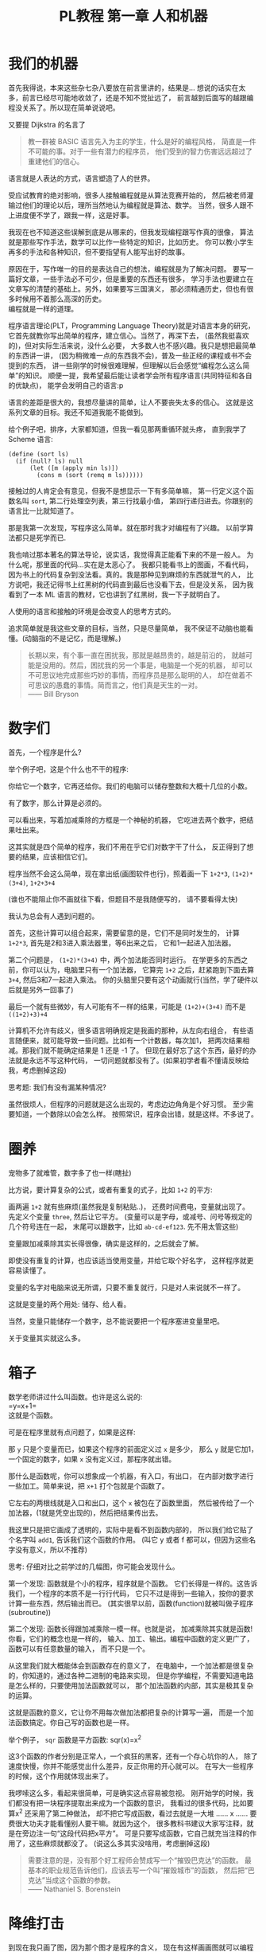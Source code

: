 #+TITLE: PL教程 第一章 人和机器
#+OPTIONS: toc:f

* 我们的机器

首先我得说，本来这些杂七杂八要放在前言里讲的，结果是...
想说的话实在太多，前言已经尽可能地收敛了，还是不知不觉扯远了，
前言越到后面写的越跟编程没关系了。所以现在简单说说吧。

又要提 Dijkstra 的名言了
#+BEGIN_QUOTE
教一群被 BASIC 语言先入为主的学生，什么是好的编程风格，
简直是一件不可能的事。对于一些有潜力的程序员，
他们受到的智力伤害远远超过了重建他们的信心。
#+END_QUOTE
语言就是人表达的方式，语言塑造了人的世界。

受应试教育的绝对影响，很多人接触编程就是从算法竞赛开始的，
然后被老师灌输过他们的理论以后，理所当然地认为编程就是算法、数学。
当然，很多人跟不上进度便不学了，跟我一样，这是好事。

我现在也不知道这些误解到底是从哪来的，但我发现编程跟写作真的很像，
算法就是那些写作手法，数学可以比作一些特定的知识，比如历史。
你可以教小学生再多的手法和各种知识，但不要指望有人能写出好的故事。

原因在于，写作唯一的目的是表达自己的想法，编程就是为了解决问题。
要写一篇好文章，一些手法必不可少，但是重要的东西还有很多，
学习手法也要建立在文章写的清楚的基础上。另外，如果要写三国演义，
那必须精通历史，但也有很多时候用不着那么高深的历史。\\
编程就是一样的道理。

程序语言理论(PLT，Programming Language Theory)就是对语言本身的研究，
它首先就教你写出简单的程序，建立信心。当然了，再深下去，
(虽然我挺喜欢的)，但对实际生活来说，没什么必要，
大多数人也不感兴趣。我只是想把最简单的东西讲一讲，
(因为稍微难一点的东西我不会)，普及一些正经的课程或书不会提到的东西，
讲一些刚学的时候很难理解，但理解以后会感觉“编程怎么这么简单”的知识。
顺便一提，我希望最后能让读者学会所有程序语言(共同特征和各自的优缺点)，
能学会发明自己的语言:p

语言的差距是很大的，我想尽量讲的简单，让人不要丧失太多的信心。
这就是这系列文章的目标。我还不知道我能不能做到。

给个例子吧，排序，大家都知道，但我一看见那两重循环就头疼，
直到我学了 Scheme 语言:
#+BEGIN_SRC racket
(define (sort ls)
  (if (null? ls) null
      (let ([m (apply min ls)])
        (cons m (sort (remq m ls))))))
#+END_SRC
接触过的人肯定会有意见，但我不是想显示一下有多简单嘛，
第一行定义这个函数名叫 =sort=, 第二行处理空列表，第三行找最小值，
第四行递归进去。你跟别的语言比一比就知道了。

那是我第一次发现，写程序这么简单。就在那时我才对编程有了兴趣。
以前学算法都只是死学而已.

我也啃过那本著名的算法导论，说实话，我觉得真正能看下来的不是一般人。
为什么呢，那里面的代码...实在是太恶心了。
我都只能看书上的图画，不看代码，
因为书上的代码复杂到没法看。真的。我是那种见到麻烦的东西就泄气的人，
比方说吧，我还记得书上红黑树的代码直到最后也没看下去，但是没关系，
因为我看到了一本 ML 语言的教材，它也讲到了红黑树，我一下子就明白了。

人使用的语言和接触的环境是会改变人的思考方式的。

追求简单就是我这些文章的目标，当然，只是尽量简单，
我不保证不动脑也能看懂。(动脑指的不是记忆，而是理解。)
#+BEGIN_QUOTE
长期以来，有个事一直在困扰我，那就是越昂贵的，越是前沿的，
就越可能是没用的。然后，困扰我的另一个事是，电脑是一个死的机器，
却可以不可思议地完成那些巧妙的事情，而程序员是那么聪明的人，
却在做着不可思议的愚蠢的事情。简而言之，他们真是天生的一对。\\
—— Bill Bryson
#+END_QUOTE

* 数字们

首先，一个程序是什么?

举个例子吧，这是个什么也不干的程序:

[[./img/plt1/prog-id.png]]

你给它一个数字，它再还给你。我们的电脑可以储存整数和大概十几位的小数。

有了数字，那么计算是必须的。

[[./img/plt1/simple-calc.png]]

可以看出来，写着加减乘除的方框是一个神秘的机器，
它吃进去两个数字，把结果吐出来。

这其实就是四个简单的程序，我们不用在乎它们对数字干了什么，
反正得到了想要的结果，应该相信它们。

程序当然不会这么简单，现在拿出纸(画图软件也行)，照着画一下
=1+2*3=, =(1+2)*(3+4)=, =1+2+3+4=

(谁也不能阻止你不画就往下看，但题目不是我随便写的，
请不要看得太快)

我认为总会有人遇到问题的。

[[./img/plt1/compound-calc.png]]

首先，这些计算可以组合起来，需要留意的是，它们不是同时发生的，
计算 =1+2*3=, 首先是2和3进入乘法器里，等6出来之后，
它和1一起进入加法器。

第二个问题是， =(1+2)*(3+4)= 中，两个加法能否同时运行。
在学更多的东西之前，你可以认为，电脑里只有一个加法器，
它算完 =1+2= 之后，赶紧跑到下面去算 =3+4=, 然后3和7一起进入乘法。
你的头脑里只要有这个动画就行(当然，学了硬件以后就是另外一回事了)

最后一个就有些微妙，有人可能有不一样的结果，可能是 =(1+2)+(3+4)=
而不是 =((1+2)+3)+4=

计算机不允许有歧义，很多语言明确规定是我画的那种，从左向右组合，
有些语言随便来，就可能导致一些问题。比如有一个计数器，每次加1，
把两次结果相减。那我们就不能确定结果是 1 还是 -1 了。
但现在最好忘了这个东西，最好的办法就是永远不写这种代码，
一切问题就都没有了。(如果初学者看不懂请反映给我，考虑删掉这段)

思考题: 我们有没有漏某种情况?

虽然很烦人，但程序的问题就是这么出现的，考虑边边角角是个好习惯。
至少需要知道，一个数除以0会怎么样。
按照常识，程序会出错，就是这样。不多说了。

* 圈养

宠物多了就难管，数字多了也一样(瞎扯)

比方说，要计算复杂的公式，或者有重复的式子，比如 =1+2= 的平方:

[[./img/plt1/complex-sqr-1+2.png]]

画两遍 =1+2= 就有些麻烦(虽然我是复制粘贴..)，
还费时间费电，变量就出现了。\\
先定义个变量 =three=, 然后让它平方。
(变量可以是字母，或减号、问号等规定的几个符号连在一起，
末尾可以跟数字，比如 =ab-cd-ef123=. 先不用太管这些)

[[./img/plt1/sqr-three.png]]

变量跟加减乘除其实长得很像，确实是这样的，之后就会了解。

即使没有重复的计算，也应该适当使用变量，并给它取个好名字，
这样程序就更容易读懂了。

变量的名字对电脑来说无所谓，只要不重复就行，只是对人来说就不一样了。

这就是变量的两个用处: 储存、给人看。

当然，变量只能储存一个数字，总不能说要把一个程序塞进变量里吧。

# [[./img/plt1/prog-in-var.png]]

关于变量其实就这么多。

* 箱子

数学老师讲过什么叫函数。也许是这么说的:\\
=y=x+1=\\
这就是个函数。

可是在程序里就有点问题了，如果是这样:

[[./img/plt1/wrong-function.png]]

那 =y= 只是个变量而已，如果这个程序的前面定义过 =x= 是多少，
那么 =y= 就是它加1，一个固定的数字，如果 =x= 没有定义过，那程序就出错。

那什么是函数呢，你可以想象成一个机器，有入口，有出口，
在内部对数字进行一些加工。简单来说，把 =x+1= 打个包就是个函数了。

[[./img/plt1/func-y=x+1.png]]

它左右的两根线就是入口和出口，这个 =x= 被包在了函数里面，
然后被传给了一个加法器，(1就是凭空出现的)，然后把结果传出去。

我这里只是把它画成了透明的，实际中是看不到函数内部的，
所以我们给它贴了个名字叫 =add1=, 告诉我们这个函数的作用。
(叫它 y 或者 f 都可以，但因为这些名字没有意义，所以不推荐)

思考: 仔细对比之前学过的几幅图，你可能会发现什么。

第一个发现: 函数就是个小的程序，程序就是个函数。
它们长得是一样的。这告诉我们，一个程序的本质不是一行行代码，
它只不过是得到一些输入，按你的要求计算一些东西，然后输出而已。
(其实很早以前，函数(function)就被叫做子程序(subroutine))

第二个发现: 函数长得跟加减乘除一模一样。也就是说，
加减乘除其实就是函数! 你看，它们的概念也是一样的，
输入、加工、输出。编程中函数的定义更广了，函数可以有任意数量的输入，
而不只是一个。

从这里我们就大概能体会到函数存在的意义了，
在电脑中，一个加法都是很复杂的，你知道的，通过各种二进制的电路来实现，
但是你学编程，不需要知道电路是怎么样的，只要使用加法函数就可以，
那个加法函数的内部，其实是极其复杂的运算。

这就是函数的意义，它让你不用每次做加法都把复杂的计算写一遍，
而是一个加法函数搞定。你自己写的函数也是一样。

举个例子， =sqr= 函数是平方函数: sqr(x)=x^2

[[./img/plt1/func-sqr.png]]

这3个函数的作者分别是正常人，一个疯狂的黑客，还有一个存心坑你的人，
除了速度快慢，你并不能感觉出什么差异，反正你用的开心就可以。
在写大一些程序的时候，这个作用就体现出来了。

我啰嗦这么多，看起来很简单，可是确实这点容易被忽视。
刚开始学的时候，我们都没有把一块程序提取出来成为一个函数的意识，
我看过的很多代码，比如要算x^2 还采用了第二种做法，
却不把它写成函数，看过去就是一大堆 ...... x ...... 
要费很大功夫才能看懂别人要干嘛。就因为这个，
很多教科书建议大家写注释，就是在旁边注一句“这段代码把x平方”。
可是只要写成函数，它自己就充当注释的作用了，这些麻烦就都没了。
(说这么多其实没啥用，考虑删掉这段)

#+BEGIN_QUOTE
需要注意的是，没有那个好工程师会赞成写一个“摧毁巴克达”的函数。
最基本的职业规范告诉他们，应该去写一个叫“摧毁城市”的函数，
然后把“巴克达”当成这个函数的参数。\\
—— Nathaniel S. Borenstein
#+END_QUOTE

* 降维打击

到现在我只画了图，因为那个图才是程序的含义，
现在有这样画画图就可以编程的语言，但我都不满意。
所以还是只能学要一行一行打代码的语言了。
画图多形象啊，为什么大家都喜欢写代码呢。

我费了好大的劲挑出来个语言叫 [[https://www.racket-lang.org][Racket]]，虽然还是很不满意，但除了语法，
没有什么明显的缺点，只要不被它的括号吓跑的话...

输入一个数字，Racket 就会原样输出。
#+BEGIN_SRC racket
> 2333
2333
> -123.456
-123.456
#+END_SRC
一个大于号“>”后面是我们的程序，之后是结果。
如果一行写不下可以换行。

这是加减乘除
#+BEGIN_SRC racket
> (+ 1 2)
3
> (- 3 2)
1
> (* 2 3)
6
> (/ 10 2)
5
> (+ 1 (* 2 3))
7
> (+ (* 1 2)
     (- (/ 4 2) 1))
3
> (+ (+ (+ 1 2) 3) 4)
10
> (+ 1 2 3 4)
10
> (* 1 2 3 4 5)
120
#+END_SRC
首先，加减乘除的格式是统一的，一对括号，括号中第一个是函数，
后面跟参数，用空格隔开。所以 =(+ 1 2)= 就是数学中的 =(1+2)=\\
函数可以嵌套，比如

[[./img/plt1/complex-arith.png]]

放心，以后不会有这么复杂的代码了。\\
(话说回来，也许代码比画图有个好处，因为代码稍微复杂点就看不清楚，
所以它逼着人们写简单的代码。)\\
(但照这个逻辑下去，我们是不是应该都去写机器代码?)

数学中的函数是有优先级的，但 Racket 里没有，而且也不能省略括号或乘号，
也不能多加括号，因为 =(1)= 中的1的位置应该是一个函数，
但1不是函数，所以会出错。总之，就是完全的死板就对了。

最后是 Racket 提供的一个便利的写法，因为连续相加和相乘很常用，
所以加法和乘法可以有任意个参数。

这就是所有的数学内容。

-----

定义变量:
#+BEGIN_SRC racket
> (define abc 123)
> (define this-is-a-variable (+ abc 1))
> abc
123
> this-is-a-variable
124
> (define abc 100)
出错，因为变量不能重复定义
#+END_SRC
定义变量的语法是 =define=, 跟着要定义的变量的名字和它的值。

思考: =define= 是函数吗?

那要先看看函数是什么。

一个函数，在调用之前应该先计算它的参数，比如 =(+ (* 1 2) abc)=
(假设 =abc= 还是 123)，程序先计算 =(* 1 2)= 结果是2, =abc=
结果是123，然后再运行 =(+ 2 123)=

如果 =define= 是函数，那么比如 =(define x ...)= 需要先计算
=x= 的结果，但这时候 =x= 还没有定义。显然是不对的。

=define= 只是一个特殊的语法。它只是定义变量这个动作，
它也不像函数有一个输出。
#+BEGIN_SRC racket
> (define m (define n 100))
出错，因为 define 只是个动作，没有输出
> (+ 1 (define x 100))
出错，同理
#+END_SRC

-----

下面就是函数了。
#+BEGIN_SRC racket
> (λ (x) (+ x 1))
#<procedure>
#+END_SRC
=λ= 开头是一个函数，接下来是一个括号，括号里是参数的名字，
再接下来是函数输出的值。很明显，λ也是个特殊语法。

顺便一提，它的结果是 =#<procedure>= 而不是原模原样的
=(λ (x) (+ x 1))=, 就是因为这个函数内部已经看不见了。
因此所有的函数在我们看来，都是一样的 =#<procedure>=

函数也可以有很多个参数，比如
#+BEGIN_SRC racket
> (λ () 1) ;; always 1
#<procedure>
> (λ (x) (* x x)) ;; square (平方)
#<procedure>
> (λ (pi radius) ;; area of circle (圆面积)
    (* pi radius radius))
#<procedure>
#+END_SRC
跟在分号后面，颜色不一样的是程序的注释，会被计算机忽略。

上面只是写了几个函数，但就像只写个数字一样，不把它定义给变量，
它就消失了。
#+BEGIN_SRC racket
> (define always1
    (λ () 1))
> (define sqr
    (λ (x) (* x x)))
> (define circle-area
    (λ (pi radius)
      (* pi radius radius))) ;; 或者 (* pi (sqr radius))
#+END_SRC
你可能又发现了，定义函数的语法跟定义变量是一样的，
只是后面跟数字还是函数的区别。
现在，变量的含义增加了。变量可以储存一个数字或者一个函数。

调用函数也是一样的，括号中第一个是函数，后面跟它们的参数
#+BEGIN_SRC racket
> (always1)
1
> always1 ;; 注意跟上一个的区别
#<procedure:always1>
> (sqr 3)
9
> sqr ;; 数学上总是用(sqr x)表示这个函数，
      ;; 你会发现是多么错误的一个写法
#<procedure:sqr>
> (circle-area 3.14 10)
314
;; 等价于直接用 λ 替换
> ((λ (pi radius) ;; 最外面的括号是函数调用
     (* pi radius radius)) ;; λ外还有一层括号
   3.14 10)
314
#+END_SRC
就跟数字可以直接写出来一样，函数也可以直接用，只是看起来复杂。

我们定义和使用一个函数其实是这样的，它们在计算机中都只有一个，
但是存进变量以后，什么时候使用它，变量就把它拿出来，
跟拿出一个数字一样。

[[./img/plt1/define-use-func-sqr.png]]

因为这么画太不方便，所以才画成函数上面贴个名字。

有人可能会好奇函数是怎么存进变量里的，答案就是，
变量存的其实还是个数字。\\
地球上任意的位置都可以用数字(经纬度)表示，用 GPS 可以定位，
电脑里也是这样。函数也是一段程序，它在电脑里有一个地址，
这个地址就是个数字。我们要调用这个函数，只要知道它的地址，
就可以找到这段程序，然后运行，就是这么简单。

-----

最后的问题就是，函数参数的名字。

#+BEGIN_SRC racket
> (define x 1)
> (define f (λ (x) (+ x 1)))
> (define g (λ (x) (+ x 2)))
#+END_SRC
大家都知道这3个 =x= 没有关联, =f= 和 =g= 的参数不会暴露在外面，
所以即使调用 =f= 和 =g= 也不会导致 =x= 被重新定义。

[[./img/plt1/name-conflict.png]]

函数 =f= 和 =g= 中定义的 =x= 都在函数内部，电脑遵循就近原则(又是瞎扯)，
函数内有 =x= 了，就不去函数外找了。如果没有，再找函数外的，比如
#+BEGIN_SRC racket
> (define h (λ (y) (+ x y)))
> (h 2)
3
#+END_SRC
[[./img/plt1/outer-env.png]]

如果函数外也没定义 =x=, 那就只能出错了。

可以想一下这样做的好处。很多时候，程序里有很多很多变量，
比如用户名、密码或者各种常数，大一点的程序是很多人一起写的，
每个人都不知道别人到底定义了什么，要阻止重名是不可能的事了。

很容易想到的就是，我调用一个函数，如果我定义过了，那就先用我的，
不用管别人定义了什么。问题就解决了。

思考: 上面的做法有 bug，不知道你能不能看出来\\
注: 这是一道超级难题。去看看历史就知道它花了科学家多长时间。
直到现在还有些语言有这个问题。\\
提示: 调用 =h= 函数。

看看这个函数吧。
#+BEGIN_SRC racket
> (define i
    (λ (x) (h 1)))
> (i 100)
2 ? 101 ?
#+END_SRC
现在的问题来了, =h= 中的 =x= 到底是哪个 =x=, 是外界的变量
还是 =i= 的参数?

(你最好拿张纸把这几个函数抄一下，在纸上打打草稿，
不然来回翻页很麻烦)

照我们前面的解释，调用 =(i 100)= 之后，离 =h= 更近的 =x= 变成了100，
所以结果是101.

或者，因为 =h= 是 =(λ (y) (+ x y))=, 所以把 =h= 用它的值代换，
 =i= 就等价于
=(λ (x) ((λ (y) (+ x y)) 1))= (别费眼睛数括号了，知道怎么回事就行了)，
所以 =i= 变成了 =(λ (x) (+ x 1))=. 答案就神奇地变成了101

最古老的语言就都是这么做的，因为看起来理所当然。

但理所当然是不行的，对一个语言来说，实用才是关键。
所以还要看看它靠不靠谱。比如 =h= 是我写的，我为了方便，定义了个变量
=x=, 然后在 =h= 里用了 =x=, 然后把代码发给了你，
你上来就写了个 =i=, 你看了看, =i= 虽然有个参数 =x=, 但没用到，
所以应该永远是个定值 =(h 1)= 的。结果发现 =(i 10)= 是11，
=(i 100)= 是101，很不对是吧。都是 =(h 1)=, 结果居然不一样。
这还怎么写代码。

那我也很不爽啊，我好好地定义了个 =x=, 结果被你的给覆盖了。

(可能有人觉得，没人会定义 =x= 却不用，那我大不了就用一下呗，
比如把 =(h 1)= 改成 =(+ x (h 1))= 就好了。实际的例子暂时举不出，
但很多很多的，特别是黑客攻击的时候，简直相当于所有的代码都暴露给别人了)

事实已经证明了，这对一门语言来说绝对是个灾难。

于是有人发现，我们说“最近的变量”，不应该是在使用的时候，
而是在定义的时候。 =h= 在定义时, =x= 就是1，
那它就应该保存那个 =x=, 它的 =x= 就应该一直是1.

现在一个函数不只包含一段程序了，它还要包含它定义的时候，
所有用到的变量的地址。
#+BEGIN_SRC racket
> (λ (...) ...)
#<procedure>
#+END_SRC
现在能理解为什么函数只会显示个 =#<procedure>= 了吧。
函数里包含了一堆东西，没法把它显示出来，只能用个 procedure 糊弄你一下。
但这确实就是函数的全部了。

[[./img/plt1/scoping-explain.png]]

现在再看看我们画的图，就不会出现这种问题。
很清楚，我们画下这个函数的时候，就已经确定了所有变量的来源。
实际上在图中，完全可以把变量的名字去掉，因为使用变量不需要通过名字，
只需要知道它在哪就可以(地址)，这就向机器语言又进了一步。

对于想知道术语的人: 现在的做法叫静态作用域(static scoping)
或词法作用域(lexical scoping)，过去的做法叫动态作用域(dynamic scoping).
因为过去变量是在函数调用的时候找的，是“动态”查找的。
现在定义时候变量就确定了，是“静态”的。

* 在 Racket 中玩耍

这章讲如何安装 Racket. 懒得搞这些东西的话可以直接跳过。

我故意跟别的教材不一样，其它的书都先让人安装各种软件，
这样就可以在电脑上一边看书一边试验了，这是好事。
但是，我发现一直待在电脑前，让我养成了一个很坏的习惯:
当我思路还没理清楚时，就迫不及待地想到哪写到哪，
最后把整个程序搞得很糟，只能反复找 bug. 相反，
如果我手头没有电脑，我就只能在纸上打草稿，
就不那么容易随便修改，所以必须让程序在脑子里完全成型了再写下来，
最后把它打到电脑里，一次性就是完全正确的。

电脑本来就只是辅助你运行程序的，如果自己没有完全理清思路，
就不要指望电脑能得出正确的结果。

还要说的是，你用什么样的电脑，什么操作系统，你的打字速度，
都是没有关系的。一定要用你最熟悉的操作系统，
或者你的朋友用啥你就用啥。我看到有些教程一上来就让你装 Linux 和
各种开发环境，有人折腾半天还没开始编程，这是很糟糕的。
(但是如果你还在用 Windows XP，我无法保证你能安装，因为太老了，
建议换个新操作系统吧。)

首先，Racket 官网是这个 [[https://www.racket-lang.org]]，
你也可以直接去下载页面 [[https://download.racket-lang.org]]，
默认下载就可以。如果你不熟悉，一路默认安装就可以，
安装完以后你的桌面上就会出现 DrRacket 的快捷方式了。
(使用 Ubuntu 的可以直接通过 apt 安装 =sudo apt install racket= ，
DrRacket 会添加在你的桌面应用里面。
当然也可以用 Emacs 来编辑 Racket，我一直用的是 racket-mode，
自己稍稍配置一下 paredit 什么的，用起来还是过得去的。)

打开 DrRacket 以后，首先就在文件里打一行 =#lang racket= ，
然后应该就可以写代码了。具体不会操作的请直接上网搜，
如何安装/使用 DrRacket

然后一定要记得切换到英文输入法，因为中英文的标点符号都是不一样的。

接下来就可以玩耍了。

在 *定义窗口* 写一些变量定义，然后点屏幕右上角的 run 或者按 F5 ，
就可以运行定义的内容，然后在 *交互窗口* 输入一些东西的计算。
(具体怎么操作网上有详细教程)

总共就这些要讲的，但如果你觉得不够，我就再说一些杂七杂八的内容。
这些不要记，知不知道都无所谓，就当了解一下了。

先说一些数字计算
#+BEGIN_SRC racket
> (/ 7 3)
7/3
> (/ 7 3.0)
2.3333333333333335
> (expt 2 100) ;; the 100th power of 2
10715086071862673209484250490600018105614048117055336074437503883703510511249361224931983788156958581275946729175531468251871452856923140435984577574698574803934567774824230985421074605062371141877954182153046474983581941267398767559165543946077062914571196477686542167660429831652624386837205668069376
> (sqrt 2) ;; square root
1.4142135623730951
> (cos (/ pi 3))
0.5000000000000001
> (exact->inexact 7/3)
2.3333333333333335
> (inexact->exact 2.3333333333333335)
5254199565265579/2251799813685248
> 1.23e5
123000.0
> 2e20
2e+20
> 2e-4
0.0002
#+END_SRC
1. Racket 支持分数表示，但分子和分母只能是整数。
2. 如果是小数运算，结果也是小数，但小数计算的最后几位都会不精确。
3. 次方函数和平方根函数
4. Racket 提供了三角函数和 =pi= 的定义。
5. 接下来两个函数是在精确值和不精确值之间转换的。
6. 一个数后面紧跟“e”再加一个整数表示科学计数法，
   比如 =1.23e5= 就是 1.23×10^5

还有很多各种各样的变量和函数可以使用，具体请上网搜索或查[[https://docs.racket-lang.org][官方文档]]。

最后，既然已经没的讲了，我就随便编一个 =sqrt= 函数，
自己实现一个简单的开平方根的函数。我实在不想推导数学公式，
你们会什么方法就用什么方法，我不想在这说，反正你们只要知道结果就行了。

比如我们要求 $\sqrt{a}$ ，我们设 $f(x)=\cfrac{a+x^2}{2x}$ ，
然后随便取一个初始值，比如 1，然后一直调用 $f$ ，就像
$f(f(f(...f(1))))$ ，得到的结果就会越来越接近于 $\sqrt{a}$ 。

因为我们现在还没学更多的内容，我们只能让 =f= 接受两个参数，
=a= 和 =x= ，所以
#+BEGIN_SRC racket
(define f
  (λ (a x)
    (/ (+ a (sqr x))
       (* 2 x))))
#+END_SRC
然后 =sqrt= 函数也很简单了，就是一直调用 =f= 而已
#+BEGIN_SRC racket
(define sqrt
  (λ (a)
    (f a (f a (f a (f a (f a 1)))))))
;; tests
> (sqrt 4)
926510094425921/463255047212960
> (exact->inexact (sqrt 4))
2.000000000000002
> (exact->inexact (sqrt 2))
1.4142135623730951
#+END_SRC
可以看得出来，对于比较小的数，结果还是比较准确的。

比较有意思的一点就是虽然 =f= 接受两个参数，但它们是有主次之分的，
=a= 只是一个附加的材料，而 =x= 像是主要的产品，一直顺着 =f= 流动。
你可以自己画一下图试试。

* 习题

能看懂这一章提到的语法，自己随便想几个简单的函数写一写。

注: 前面写的圆面积的函数不是很好，因为 π 一般作为一个常数，
会定义成一个变量，而不是每次作为参数。
#+BEGIN_SRC racket
(define pi 3.14)
(define circle-area
  (λ (radius)
    (* pi (sqr radius))))
#+END_SRC

想了想还是加几道习题吧，安装了 Racket 的人一定要打代码啊

自己写一遍平方函数，在省略号中填空
#+BEGIN_SRC racket
(define sqr
  ......)
#+END_SRC
同样，3次方和4次方
#+BEGIN_SRC racket
(define cube ;; 3次方
  ....)
(define power4-v1 ;; 4次方，版本1，只用乘法
  ....)
(define power4-v2 ;; 版本2，用 sqr 函数
  ....)
#+END_SRC
(如果有谁想出来了4次方更好的名字，请告诉我一声)

测试你的代码
#+BEGIN_SRC racket
> (cube 0)
0
> (cube 1.234)
1.879080904
> (cube 10000)
1000000000000
> (cube -10)
-1000
......
......
;; 正数、负数、整数、小数
;; power4 同理
#+END_SRC
虽然现在代码简单，这种测试确实没必要，
这只是教你一个测试的好习惯，不要漏了什么\\
(但对于初学者，说不定就发现自己哪里打错了)

把下面代码的图画出来
#+BEGIN_SRC racket
> (power4-v1 3)
81
> (power4-v2 3)
81
#+END_SRC
假设每次乘法的时间相同，函数调用不需要时间，
能看出效率的差异吗(就相当于比较乘法次数)? 
如果是 =power8=, =power16=... 呢?

数学好的人很快就明白了吧，以后写了通用的乘方函数，
再来详细地讨论这个问题。

最后是一个大概下下下章会讲的内容

既然函数可以像数字一样传递，那是不是也可以作为函数的参数和返回值呢
举个例子，
#+BEGIN_SRC racket
(define value-at-100
  (λ (f)
    (f 100)))
#+END_SRC
我们可以这样使用
#+BEGIN_SRC racket
> (value-at-100 sqr)
10000
#+END_SRC
这会有点颠覆你的想象，用它可以干很多有趣的事。

函数组合
#+BEGIN_SRC racket
(define compose
  (λ (f g)
    (λ (x)
      (f g x))))
(define add1-and-sqr
  (compose sqr add1))
> (add1-and-sqr 4)
25
;; 相当于 (sqr (add1 4))
#+END_SRC
哈哈，现在看不懂无所谓，注意 =compose= 里的第一个 =λ=
是定义为 =compose= 的这个函数，第二个 =λ= 是函数输出的值。

剧透有点多了，就到这里了。

有什么意见欢迎提出，我正尝试在给博客加上评论系统，
暂时可以使用 Github 上提 issue 的功能:
[[https://github.com/yuziwen/yuziwen.github.io/issues]]
登录 Github 然后点 New Issue 就可以了。

(这一篇博客就写了好几个整天，好心累啊)